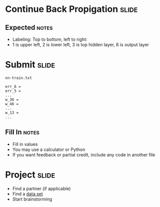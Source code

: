 * Continue Back Propigation :slide:
  [[file:img/ann8.png]]
** Expected :notes:
   + Labeling: Top to bottom, left to right:
   + 1 is upper left, 2 is lower left, 3 is top hidden layer, 6 is output layer

* Submit :slide:
  =nn-train.txt=
#+begin_src text
err_6 = 
err_5 = 
...
w_36 = 
w_46 = 
...
w_13 = 
...
#+end_src
** Fill In :notes:
   + Fill in values
   + You may use a calculator or Python
   + If you want feedback or partial credit, include any code in another file

* Project :slide:
  + Find a partner (if applicable)
  + Find a [[http://blog.bigml.com/2013/02/28/data-data-data-thousands-of-public-data-sources/][data set]]
  + Start brainstorming

#+STYLE: <link rel="stylesheet" type="text/css" href="production/common.css" />
#+STYLE: <link rel="stylesheet" type="text/css" href="production/screen.css" media="screen" />
#+STYLE: <link rel="stylesheet" type="text/css" href="production/projection.css" media="projection" />
#+STYLE: <link rel="stylesheet" type="text/css" href="production/color-blue.css" media="projection" />
#+STYLE: <link rel="stylesheet" type="text/css" href="production/presenter.css" media="presenter" />
#+STYLE: <link href='http://fonts.googleapis.com/css?family=Lobster+Two:700|Yanone+Kaffeesatz:700|Open+Sans' rel='stylesheet' type='text/css'>

#+BEGIN_HTML
<script type="text/javascript" src="production/org-html-slideshow.js"></script>
#+END_HTML

# Local Variables:
# org-export-html-style-include-default: nil
# org-export-html-style-include-scripts: nil
# buffer-file-coding-system: utf-8-unix
# End:
